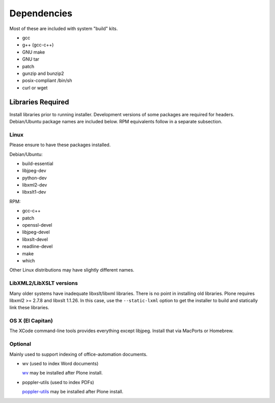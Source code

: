 ============
Dependencies
============

Most of these are included with system "build" kits.

- gcc
- g++ (gcc-c++)
- GNU make
- GNU tar
- patch
- gunzip and bunzip2
- posix-compliant /bin/sh
- curl or wget

Libraries Required
==================

Install libraries prior to running installer. 
Development versions of some packages are required for headers. 
Debian/Ubuntu package names are included below. 
RPM equivalents follow in a separate subsection.

Linux 
-----

Please ensure to have these packages installed.

Debian/Ubuntu:

- build-essential
- libjpeg-dev
- python-dev
- libxml2-dev
- libxslt1-dev

RPM:

- gcc-c++
- patch
- openssl-devel
- libjpeg-devel
- libxslt-devel
- readline-devel
- make
- which

Other Linux distributions may have slightly different names.

LibXML2/LibXSLT versions
------------------------

Many older systems have inadequate libxslt/libxml libraries. 
There is no point in installing old libraries. Plone requires libxml2 >= 2.7.8 and libxslt 1.1.26. 
In this case, use the ``--static-lxml`` option to get the installer to build and statically link these libraries.

OS X (El Capitan)
-----------------

The XCode command-line tools provides everything except libjpeg. 
Install that via MacPorts or Homebrew.

Optional
--------

Mainly used to support indexing of office-automation documents.

- wv (used to index Word documents)

  `wv <http://wvware.sourceforge.net/>`_
  may be installed after Plone install.

- poppler-utils (used to index PDFs)

  `poppler-utils <http://poppler.freedesktop.org/>`_
  may be installed after Plone install.
